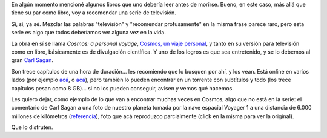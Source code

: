 .. date: 2009-04-26 08:20:05
.. title: Cosmos
.. tags: cosmos, series, sagan, pálido punto azul

En algún momento mencioné algunos libros que uno debería leer antes de morirse. Bueno, en este caso, más allá que tiene su par como libro, voy a recomendar una serie de televisión.

Sí, sí, ya sé. Mezclar las palabras "televisión" y "recomendar profusamente" en la misma frase parece raro, pero esta serie es algo que todos deberíamos ver alguna vez en la vida.

La obra en sí se llama *Cosmos: a personal voyage*, `Cosmos, un viaje personal <http://es.wikipedia.org/wiki/Cosmos,_un_viaje_personal>`_, y tanto en su versión para televisión como en libro, básicamente es de divulgación científica. Y uno de los logros es que sea entretenido, y se lo debemos al gran `Carl Sagan <http://es.wikipedia.org/wiki/Carl_Sagan>`_.

Son trece capítulos de una hora de duración... les recomiendo que lo busquen por ahí, y los vean. Está online en varios lados (por ejemplo `acá <http://www.guba.com/general/search?query=cosmos&set=5&x=0&y=0>`_, o `acá <http://video.google.com/videoplay?docid=1175883507954918704&q=sagan>`_), pero también lo pueden encontrar en un torrente con subtítulos y todo (los trece capítulos pesan como 8 GB)... si no los pueden conseguir, avisen y vemos qué hacemos.

Les quiero dejar, como ejemplo de lo que van a encontrar muchas veces en Cosmos, algo que no está en la serie: el comentario de Carl Sagan a una foto de nuestro planeta tomada por la nave espacial Voyager 1 a una distancia de 6.000 millones de kilómetros (`referencia <http://es.wikipedia.org/wiki/Un_punto_azul_p%C3%A1lido>`_), foto que acá reproduzco parcialmente (click en la misma para ver la original).

.. image:: http://www.taniquetil.com.ar/facundo/imgs/nasa-bluepaledot.jpg
    :alt: Un pálido punto azul
    :link: http://es.wikipedia.org/wiki/Archivo:PaleBlueDot.jpg

    Mira ese punto. Eso es aquí. Eso es casa. Eso es nosotros. En él se encuentra todo aquello que amas, todo aquello que conoces, todo aquello del que has oído hablar, cada ser humano que existió, vivió sus vidas. La suma de nuestra alegría y sufrimiento, miles de confiadas religiones, ideologías y doctrinas económicas, cada cazador y recolector, cada héroe y cobarde, cada creador y destructor de la civilización, cada rey y cada campesino, cada joven pareja enamorada, cada madre y padre, cada esperanzado niño, inventor y explorador, cada maestro de moral, cada político corrupto, cada "superestrella", cada "líder supremo", cada santo y pecador en la historia de nuestra especie vivió ahí – en una mota de polvo suspendida en un rayo de luz del sol.

    La Tierra es un muy pequeño escenario en una vasta arena cósmica. Piensa en los ríos de sangre vertida por todos esos generales y emperadores, para que, en gloria y triunfo, pudieran convertirse en amos momentáneos de una fracción de un punto. Piensa en las interminables crueldades visitadas por los habitantes de una esquina de ese pixel para los apenas distinguibles habitantes de alguna otra esquina; lo frecuente de sus incomprensiones, lo ávidos de matarse unos a otros, lo ferviente de su odio. Nuestras posturas, nuestra imaginada auto-importancia, la ilusión de que tenemos una posición privilegiada en el Universo, son desafiadas por este punto de luz pálida.

    Nuestro planeta es una mota solitaria de luz en la gran envolvente oscuridad cósmica. En nuestra oscuridad, en toda esta vastedad, no hay ni un indicio de que la ayuda llegará desde algún otro lugar para salvarnos de nosotros mismos.

    La Tierra es el único mundo conocido hasta ahora que alberga vida. No hay ningún otro lugar, al menos en el futuro próximo, al cual nuestra especie pudiera migrar. Visitar, sí. Colonizar, aún no. Nos guste o no, en este momento la Tierra es donde tenemos que quedarnos.

    Se ha dicho que la astronomía es una experiencia de humildad y construcción de carácter. Quizá no hay mejor demostración de la tontería de los prejuicios humanos que esta imagen distante de nuestro minúsculo mundo. Para mí, subraya nuestra responsabilidad de tratarnos los unos a los otros más amablemente, y de preservar el pálido punto azul, el único hogar que jamás hemos conocido.

Que lo disfruten.
